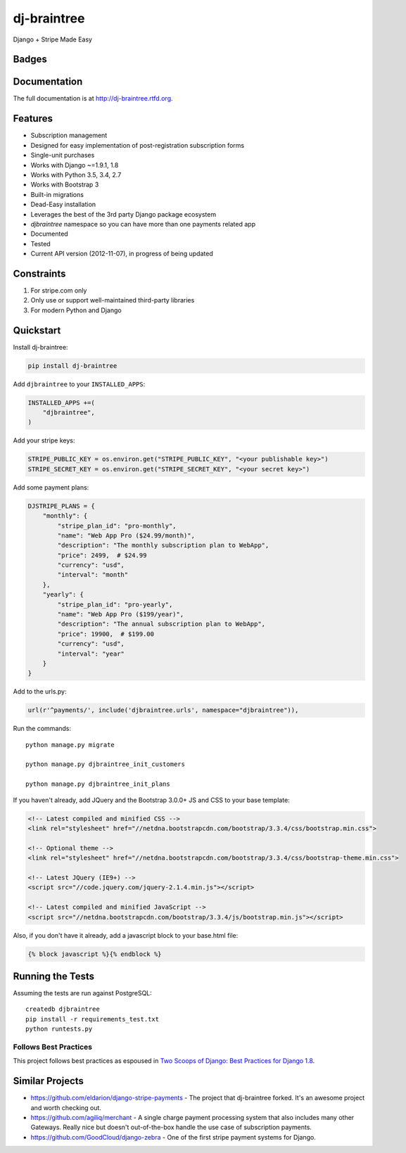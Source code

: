 =============================
dj-braintree
=============================
Django + Stripe Made Easy

Badges
------

.. image:: https://img.shields.io/travis/pydanny/dj-braintree.svg?style=flat-square
        :target: https://travis-ci.org/pydanny/dj-braintree
.. image:: https://img.shields.io/codecov/c/github/pydanny/dj-braintree/master.svg?style=flat-square
        :target: http://codecov.io/github/pydanny/dj-braintree?branch=master
.. image:: https://img.shields.io/requires/github/pydanny/dj-braintree.svg?style=flat-square
        :target: https://requires.io/github/pydanny/dj-braintree/requirements/?branch=master
.. image:: https://img.shields.io/codacy/3c99e13eda1c4dea9f993b362e4ea816.svg?style=flat-square
        :target: https://www.codacy.com/app/kavanaugh-development/dj-braintree/dashboard

.. image:: https://img.shields.io/pypi/v/dj-braintree.svg?style=flat-square
        :target: https://pypi.python.org/pypi/dj-braintree
.. image:: https://img.shields.io/pypi/dw/dj-braintree.svg?style=flat-square
        :target: https://pypi.python.org/pypi/dj-braintree

.. image:: https://img.shields.io/github/issues/pydanny/dj-braintree.svg?style=flat-square
        :target: https://github.com/pydanny/dj-braintree/issues
.. image:: https://img.shields.io/github/license/pydanny/dj-braintree.svg?style=flat-square
        :target: https://github.com/pydanny/dj-braintree/blob/master/LICENSE


Documentation
-------------

The full documentation is at http://dj-braintree.rtfd.org.

Features
--------

* Subscription management
* Designed for easy implementation of post-registration subscription forms
* Single-unit purchases
* Works with Django ~=1.9.1, 1.8
* Works with Python 3.5, 3.4, 2.7
* Works with Bootstrap 3
* Built-in migrations
* Dead-Easy installation
* Leverages the best of the 3rd party Django package ecosystem
* `djbraintree` namespace so you can have more than one payments related app
* Documented
* Tested
* Current API version (2012-11-07), in progress of being updated

Constraints
------------

1. For stripe.com only
2. Only use or support well-maintained third-party libraries
3. For modern Python and Django


Quickstart
----------

Install dj-braintree:

.. code-block:: bash

    pip install dj-braintree

Add ``djbraintree`` to your ``INSTALLED_APPS``:

.. code-block:: python

    INSTALLED_APPS +=(
        "djbraintree",
    )

Add your stripe keys:

.. code-block:: python

    STRIPE_PUBLIC_KEY = os.environ.get("STRIPE_PUBLIC_KEY", "<your publishable key>")
    STRIPE_SECRET_KEY = os.environ.get("STRIPE_SECRET_KEY", "<your secret key>")

Add some payment plans:

.. code-block:: python

    DJSTRIPE_PLANS = {
        "monthly": {
            "stripe_plan_id": "pro-monthly",
            "name": "Web App Pro ($24.99/month)",
            "description": "The monthly subscription plan to WebApp",
            "price": 2499,  # $24.99
            "currency": "usd",
            "interval": "month"
        },
        "yearly": {
            "stripe_plan_id": "pro-yearly",
            "name": "Web App Pro ($199/year)",
            "description": "The annual subscription plan to WebApp",
            "price": 19900,  # $199.00
            "currency": "usd",
            "interval": "year"
        }
    }

Add to the urls.py:

.. code-block:: python

    url(r'^payments/', include('djbraintree.urls', namespace="djbraintree")),

Run the commands::

    python manage.py migrate

    python manage.py djbraintree_init_customers

    python manage.py djbraintree_init_plans

If you haven't already, add JQuery and the Bootstrap 3.0.0+ JS and CSS to your base template:

.. code-block:: html

    <!-- Latest compiled and minified CSS -->
    <link rel="stylesheet" href="//netdna.bootstrapcdn.com/bootstrap/3.3.4/css/bootstrap.min.css">

    <!-- Optional theme -->
    <link rel="stylesheet" href="//netdna.bootstrapcdn.com/bootstrap/3.3.4/css/bootstrap-theme.min.css">

    <!-- Latest JQuery (IE9+) -->
    <script src="//code.jquery.com/jquery-2.1.4.min.js"></script>

    <!-- Latest compiled and minified JavaScript -->
    <script src="//netdna.bootstrapcdn.com/bootstrap/3.3.4/js/bootstrap.min.js"></script>

Also, if you don't have it already, add a javascript block to your base.html file:

.. code-block:: html

    {% block javascript %}{% endblock %}


Running the Tests
------------------

Assuming the tests are run against PostgreSQL::

    createdb djbraintree
    pip install -r requirements_test.txt
    python runtests.py

Follows Best Practices
======================

.. image:: http://twoscoops.smugmug.com/Two-Scoops-Press-Media-Kit/i-C8s5jkn/0/O/favicon-152.png
   :name: Two Scoops Logo
   :align: center
   :alt: Two Scoops of Django
   :target: http://twoscoopspress.org/products/two-scoops-of-django-1-8

This project follows best practices as espoused in `Two Scoops of Django: Best Practices for Django 1.8`_.

.. _`Two Scoops of Django: Best Practices for Django 1.8`: http://twoscoopspress.org/products/two-scoops-of-django-1-8

Similar Projects
----------------

* https://github.com/eldarion/django-stripe-payments - The project that dj-braintree forked. It's an awesome project and worth checking out.
* https://github.com/agiliq/merchant - A single charge payment processing system that also includes many other Gateways. Really nice but doesn't out-of-the-box handle the use case of subscription payments.
* https://github.com/GoodCloud/django-zebra - One of the first stripe payment systems for Django.
